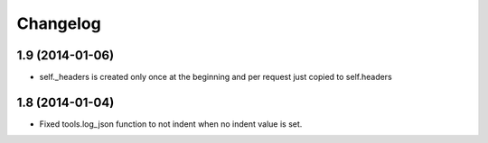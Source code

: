 Changelog
=========


1.9 (2014-01-06)
................

* self._headers is created only once at the beginning and per request just
  copied to self.headers

1.8 (2014-01-04)
................

* Fixed tools.log_json function to not indent when no indent value is set.

